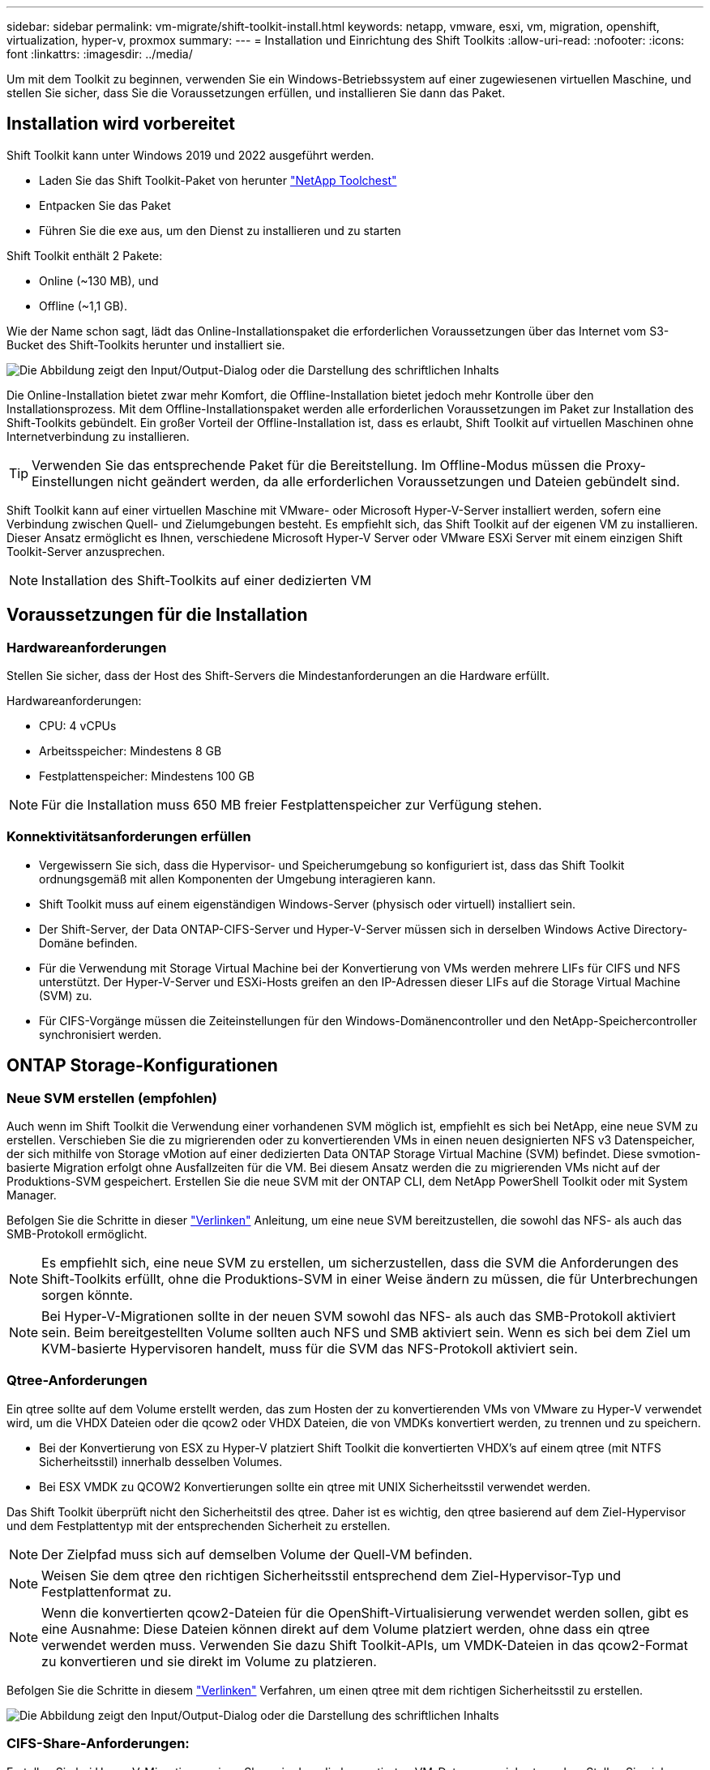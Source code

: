 ---
sidebar: sidebar 
permalink: vm-migrate/shift-toolkit-install.html 
keywords: netapp, vmware, esxi, vm, migration, openshift, virtualization, hyper-v, proxmox 
summary:  
---
= Installation und Einrichtung des Shift Toolkits
:allow-uri-read: 
:nofooter: 
:icons: font
:linkattrs: 
:imagesdir: ../media/


[role="lead"]
Um mit dem Toolkit zu beginnen, verwenden Sie ein Windows-Betriebssystem auf einer zugewiesenen virtuellen Maschine, und stellen Sie sicher, dass Sie die Voraussetzungen erfüllen, und installieren Sie dann das Paket.



== Installation wird vorbereitet

Shift Toolkit kann unter Windows 2019 und 2022 ausgeführt werden.

* Laden Sie das Shift Toolkit-Paket von herunter link:https://mysupport.netapp.com/site/tools/tool-eula/netapp-shift-toolkit["NetApp Toolchest"]
* Entpacken Sie das Paket
* Führen Sie die exe aus, um den Dienst zu installieren und zu starten


Shift Toolkit enthält 2 Pakete:

* Online (~130 MB), und
* Offline (~1,1 GB).


Wie der Name schon sagt, lädt das Online-Installationspaket die erforderlichen Voraussetzungen über das Internet vom S3-Bucket des Shift-Toolkits herunter und installiert sie.

image:shift-toolkit-image3.png["Die Abbildung zeigt den Input/Output-Dialog oder die Darstellung des schriftlichen Inhalts"]

Die Online-Installation bietet zwar mehr Komfort, die Offline-Installation bietet jedoch mehr Kontrolle über den Installationsprozess. Mit dem Offline-Installationspaket werden alle erforderlichen Voraussetzungen im Paket zur Installation des Shift-Toolkits gebündelt. Ein großer Vorteil der Offline-Installation ist, dass es erlaubt, Shift Toolkit auf virtuellen Maschinen ohne Internetverbindung zu installieren.


TIP: Verwenden Sie das entsprechende Paket für die Bereitstellung. Im Offline-Modus müssen die Proxy-Einstellungen nicht geändert werden, da alle erforderlichen Voraussetzungen und Dateien gebündelt sind.

Shift Toolkit kann auf einer virtuellen Maschine mit VMware- oder Microsoft Hyper-V-Server installiert werden, sofern eine Verbindung zwischen Quell- und Zielumgebungen besteht. Es empfiehlt sich, das Shift Toolkit auf der eigenen VM zu installieren. Dieser Ansatz ermöglicht es Ihnen, verschiedene Microsoft Hyper-V Server oder VMware ESXi Server mit einem einzigen Shift Toolkit-Server anzusprechen.


NOTE: Installation des Shift-Toolkits auf einer dedizierten VM



== Voraussetzungen für die Installation



=== Hardwareanforderungen

Stellen Sie sicher, dass der Host des Shift-Servers die Mindestanforderungen an die Hardware erfüllt.

Hardwareanforderungen:

* CPU: 4 vCPUs
* Arbeitsspeicher: Mindestens 8 GB
* Festplattenspeicher: Mindestens 100 GB



NOTE: Für die Installation muss 650 MB freier Festplattenspeicher zur Verfügung stehen.



=== Konnektivitätsanforderungen erfüllen

* Vergewissern Sie sich, dass die Hypervisor- und Speicherumgebung so konfiguriert ist, dass das Shift Toolkit ordnungsgemäß mit allen Komponenten der Umgebung interagieren kann.
* Shift Toolkit muss auf einem eigenständigen Windows-Server (physisch oder virtuell) installiert sein.
* Der Shift-Server, der Data ONTAP-CIFS-Server und Hyper-V-Server müssen sich in derselben Windows Active Directory-Domäne befinden.
* Für die Verwendung mit Storage Virtual Machine bei der Konvertierung von VMs werden mehrere LIFs für CIFS und NFS unterstützt. Der Hyper-V-Server und ESXi-Hosts greifen an den IP-Adressen dieser LIFs auf die Storage Virtual Machine (SVM) zu.
* Für CIFS-Vorgänge müssen die Zeiteinstellungen für den Windows-Domänencontroller und den NetApp-Speichercontroller synchronisiert werden.




== ONTAP Storage-Konfigurationen



=== Neue SVM erstellen (empfohlen)

Auch wenn im Shift Toolkit die Verwendung einer vorhandenen SVM möglich ist, empfiehlt es sich bei NetApp, eine neue SVM zu erstellen. Verschieben Sie die zu migrierenden oder zu konvertierenden VMs in einen neuen designierten NFS v3 Datenspeicher, der sich mithilfe von Storage vMotion auf einer dedizierten Data ONTAP Storage Virtual Machine (SVM) befindet. Diese svmotion-basierte Migration erfolgt ohne Ausfallzeiten für die VM. Bei diesem Ansatz werden die zu migrierenden VMs nicht auf der Produktions-SVM gespeichert. Erstellen Sie die neue SVM mit der ONTAP CLI, dem NetApp PowerShell Toolkit oder mit System Manager.

Befolgen Sie die Schritte in dieser link:https://docs.netapp.com/us-en/ontap/networking/create_svms.html["Verlinken"] Anleitung, um eine neue SVM bereitzustellen, die sowohl das NFS- als auch das SMB-Protokoll ermöglicht.


NOTE: Es empfiehlt sich, eine neue SVM zu erstellen, um sicherzustellen, dass die SVM die Anforderungen des Shift-Toolkits erfüllt, ohne die Produktions-SVM in einer Weise ändern zu müssen, die für Unterbrechungen sorgen könnte.


NOTE: Bei Hyper-V-Migrationen sollte in der neuen SVM sowohl das NFS- als auch das SMB-Protokoll aktiviert sein. Beim bereitgestellten Volume sollten auch NFS und SMB aktiviert sein. Wenn es sich bei dem Ziel um KVM-basierte Hypervisoren handelt, muss für die SVM das NFS-Protokoll aktiviert sein.



=== Qtree-Anforderungen

Ein qtree sollte auf dem Volume erstellt werden, das zum Hosten der zu konvertierenden VMs von VMware zu Hyper-V verwendet wird, um die VHDX Dateien oder die qcow2 oder VHDX Dateien, die von VMDKs konvertiert werden, zu trennen und zu speichern.

* Bei der Konvertierung von ESX zu Hyper-V platziert Shift Toolkit die konvertierten VHDX's auf einem qtree (mit NTFS Sicherheitsstil) innerhalb desselben Volumes.
* Bei ESX VMDK zu QCOW2 Konvertierungen sollte ein qtree mit UNIX Sicherheitsstil verwendet werden.


Das Shift Toolkit überprüft nicht den Sicherheitstil des qtree. Daher ist es wichtig, den qtree basierend auf dem Ziel-Hypervisor und dem Festplattentyp mit der entsprechenden Sicherheit zu erstellen.


NOTE: Der Zielpfad muss sich auf demselben Volume der Quell-VM befinden.


NOTE: Weisen Sie dem qtree den richtigen Sicherheitsstil entsprechend dem Ziel-Hypervisor-Typ und Festplattenformat zu.


NOTE: Wenn die konvertierten qcow2-Dateien für die OpenShift-Virtualisierung verwendet werden sollen, gibt es eine Ausnahme: Diese Dateien können direkt auf dem Volume platziert werden, ohne dass ein qtree verwendet werden muss. Verwenden Sie dazu Shift Toolkit-APIs, um VMDK-Dateien in das qcow2-Format zu konvertieren und sie direkt im Volume zu platzieren.

Befolgen Sie die Schritte in diesem link:https://docs.netapp.com/us-en/ontap/nfs-config/create-qtree-task.html["Verlinken"] Verfahren, um einen qtree mit dem richtigen Sicherheitsstil zu erstellen.

image:shift-toolkit-image4.png["Die Abbildung zeigt den Input/Output-Dialog oder die Darstellung des schriftlichen Inhalts"]



=== CIFS-Share-Anforderungen:

Erstellen Sie bei Hyper-V-Migrationen einen Share, in dem die konvertierten VM-Daten gespeichert werden. Stellen Sie sicher, dass sich die NFS-Freigabe (zur Speicherung der zu konvertierenden VMs) und die Zielfreigabe (zum Speichern der konvertierten VMs) auf demselben Volume befinden. Shift Toolkit unterstützt das Spanning auf mehreren Volumes nicht.

Führen Sie die in diesem Schritt beschriebenen Schritte link:https://docs.netapp.com/us-en/ontap/smb-config/create-share-task.html["Verlinken"]aus, um die Freigabe mit den entsprechenden Eigenschaften zu erstellen. Stellen Sie sicher, dass Sie die Eigenschaft „kontinuierliche Verfügbarkeit“ zusammen mit den anderen Standardeigenschaften auswählen.

image:shift-toolkit-image5.png["Die Abbildung zeigt den Input/Output-Dialog oder die Darstellung des schriftlichen Inhalts"]

image:shift-toolkit-image6.png["Die Abbildung zeigt den Input/Output-Dialog oder die Darstellung des schriftlichen Inhalts"]


NOTE: SMB 3.0 muss aktiviert sein, dies ist standardmäßig aktiviert.


NOTE: Stellen Sie sicher, dass die kontinuierlich verfügbare Eigenschaft aktiviert ist.


NOTE: Exportrichtlinien für SMB müssen auf der Storage Virtual Machine (SVM) deaktiviert werden.


NOTE: Die Domäne, zu der der CIFS-Server und Hyper-V-Server gehören, muss sowohl Kerberos als auch NTLMv2-Authentifizierung zulassen.


NOTE: ONTAP erstellt die Freigabe mit der Windows-Standardfreigabeberechtigung von Everyone / Full Control.



== Unterstützte Betriebssysteme

Stellen Sie sicher, dass für die Konvertierung unterstützte Versionen von Windows- und Linux-Gastbetriebssystemen verwendet werden und dass das Shift Toolkit die Version von ONTAP unterstützt.

*Unterstützte VM-Gastbetriebssysteme*

Die folgenden Versionen von Windows werden als Gastbetriebssysteme für VM-Konvertierungen unterstützt:

* Windows 10
* Windows 11
* Windows Server 2016
* Windows Server 2019
* Windows Server 2022
* Windows Server 2025


Die folgenden Linux-Versionen werden als Gastbetriebssysteme für VM-Konvertierungen unterstützt:

* CentOS Linux 7.x
* Red hat Enterprise Linux 6.7 oder höher
* Red hat Enterprise Linux 7.2 oder höher
* Red hat Enterprise Linux 8.x
* Red hat Enterprise Linux 9.x
* Ubuntu 2018
* Ubuntu 2022
* Ubuntu 2024
* Debian 10
* Debian 11
* Debian 12
* Suse 12
* Suse 15



NOTE: CentOS Linux/RedHat für Red hat Enterprise Linux 5 wird nicht unterstützt.


NOTE: Windows Server 2008 wird nicht unterstützt, aber der Konvertierungsprozess sollte gut funktionieren. Gehen Sie auf eigene Gefahr vor. Wir haben jedoch Berichte von Kunden erhalten, die mit dem Shift Toolkit erfolgreich die Windows 2008 VMs konvertiert haben. Es ist wichtig, die IP-Adresse nach der Migration zu aktualisieren, da die für die Automatisierung der IP-Zuweisung verwendete PowerShell-Version nicht mit der älteren Version unter Windows Server 2008 kompatibel ist.

*Unterstützte Versionen von ONTAP*

Das Shift Toolkit unterstützt Plattformen mit ONTAP 9.14.1 oder höher

*Unterstützte Versionen von Hypervisoren*

VMware: Das Shift Toolkit ist gegen vSphere 7.0.3 und neuere Versionen validiert. Hyper-V: Das Shift Toolkit ist gegen die Hyper-V-Rolle validiert, die auf Windows Server 2019, Windows Server 2022 und Windows Server 2025 ausgeführt wird


NOTE: In der aktuellen Version wird die End-to-End-Migration virtueller Maschinen nur mit Hyper-V unterstützt.


NOTE: In der aktuellen Version ist für KVM als Ziel die Konvertierung von VMDK zu qcow2 der einzige unterstützte Workflow. Wenn KVM aus der Dropdown-Liste ausgewählt ist, sind keine Hypervisor-Details erforderlich. Die qcow2-Festplatte kann für die Bereitstellung einer virtuellen Maschine auf KVM-Varianten verwendet werden.



== Installation

. Downloaden link:https://mysupport.netapp.com/site/tools/tool-eula/netapp-shift-toolkit["Shift-Toolkit-Paket"] und entpacken Sie es.
+
image:shift-toolkit-image7.png["Die Abbildung zeigt den Input/Output-Dialog oder die Darstellung des schriftlichen Inhalts"]

. Starten Sie die Installation des Shift-Toolkits, indem Sie auf die heruntergeladene .exe-Datei doppelklicken.
+
image:shift-toolkit-image8.png["Die Abbildung zeigt den Input/Output-Dialog oder die Darstellung des schriftlichen Inhalts"]

+

NOTE: Alle Vorabprüfungen werden durchgeführt und wenn die Mindestanforderungen nicht erfüllt sind, werden entsprechende Fehler- oder Warnmeldungen angezeigt.

. Das Installationsprogramm beginnt mit der Installation. Wählen Sie den entsprechenden Speicherort aus, oder verwenden Sie die Standardplatzierung, und klicken Sie auf Weiter.
+
image:shift-toolkit-image9.png["Die Abbildung zeigt den Input/Output-Dialog oder die Darstellung des schriftlichen Inhalts"]

. Das Installationsprogramm fordert Sie auf, die IP-Adresse auszuwählen, die für den Zugriff auf die Benutzeroberfläche des Shift-Toolkit verwendet wird.
+
image:shift-toolkit-image10.png["Die Abbildung zeigt den Input/Output-Dialog oder die Darstellung des schriftlichen Inhalts"]

+

NOTE: Der Setup-Prozess ermöglicht die Auswahl der richtigen IP-Adresse über eine Dropdown-Option, wenn die VM mit mehreren NICs zugewiesen ist.

. In diesem Schritt zeigt das Installationsprogramm alle erforderlichen Komponenten an, die automatisch heruntergeladen und im Rahmen des Prozesses installiert werden. Im Folgenden sind die obligatorischen Komponenten aufgeführt, die installiert werden müssen, damit das Shift Toolkit ordnungsgemäß funktioniert: MongoDB, Windows PowerShell 7, NetApp ONTAP PowerShell Toolkit, Richtliniendatei-Editor, Credential Manage, VMware.PowerCLI-Paket und Java OpenJDK, die alle im Paket enthalten sind.
+
Klicken Sie Auf *Weiter*

+
image:shift-toolkit-image11.png["Die Abbildung zeigt den Input/Output-Dialog oder die Darstellung des schriftlichen Inhalts"]

. Überprüfen Sie die JAVA OpenJDK GNU-Lizenzinformationen. Klicken Sie Auf Weiter.
+
image:shift-toolkit-image12.png["Die Abbildung zeigt den Input/Output-Dialog oder die Darstellung des schriftlichen Inhalts"]

. Behalten Sie die Standardeinstellung für die Erstellung der Desktop-Verknüpfung bei, und klicken Sie auf Weiter.
+
image:shift-toolkit-image13.png["Die Abbildung zeigt den Input/Output-Dialog oder die Darstellung des schriftlichen Inhalts"]

. Setup ist jetzt bereit, mit der Installation fortzufahren. Klicken Sie Auf Installieren.
+
image:shift-toolkit-image14.png["Die Abbildung zeigt den Input/Output-Dialog oder die Darstellung des schriftlichen Inhalts"]

. Die Installation wird gestartet, und der Prozess lädt die erforderlichen Komponenten herunter und installiert sie. Klicken Sie anschließend auf Fertig stellen.
+
image:shift-toolkit-image15.png["Die Abbildung zeigt den Input/Output-Dialog oder die Darstellung des schriftlichen Inhalts"]




NOTE: Wenn die Shift-Toolkit-VM kein Internet hat, führt der Offline-Installer dieselben Schritte aus, installiert die Komponenten jedoch mithilfe der in der ausführbaren Datei enthaltenen Pakete.

image:shift-toolkit-image16.png["Die Abbildung zeigt den Input/Output-Dialog oder die Darstellung des schriftlichen Inhalts"]


NOTE: Die Installation kann 8 bis 10 Minuten dauern.



== Durchführen eines Upgrades

Laden Sie den  Starting mit „Update“ herunter link:https://mysupport.netapp.com/site/tools/tool-eula/netapp-shift-toolkit/download["Upgrade-Paket"]und folgen Sie den folgenden Schritten:

image:shift-toolkit-image17.png["Die Abbildung zeigt den Input/Output-Dialog oder die Darstellung des schriftlichen Inhalts"]

. Extrahieren Sie die Dateien in einen festgelegten Ordner.
. Stoppen Sie nach der Extraktion den NetApp-Schichtdienst.
. Kopieren Sie alle Dateien aus dem extrahierten Ordner in das Installationsverzeichnis und überschreiben Sie die Dateien bei Aufforderung.
. Führen Sie anschließend die update.bat mit der Option „als Administrator ausführen“ aus, und geben Sie bei Aufforderung die VM IP des Shift Toolkit ein.
. Dieser Prozess wird aktualisiert und startet den Schichtdienst.

